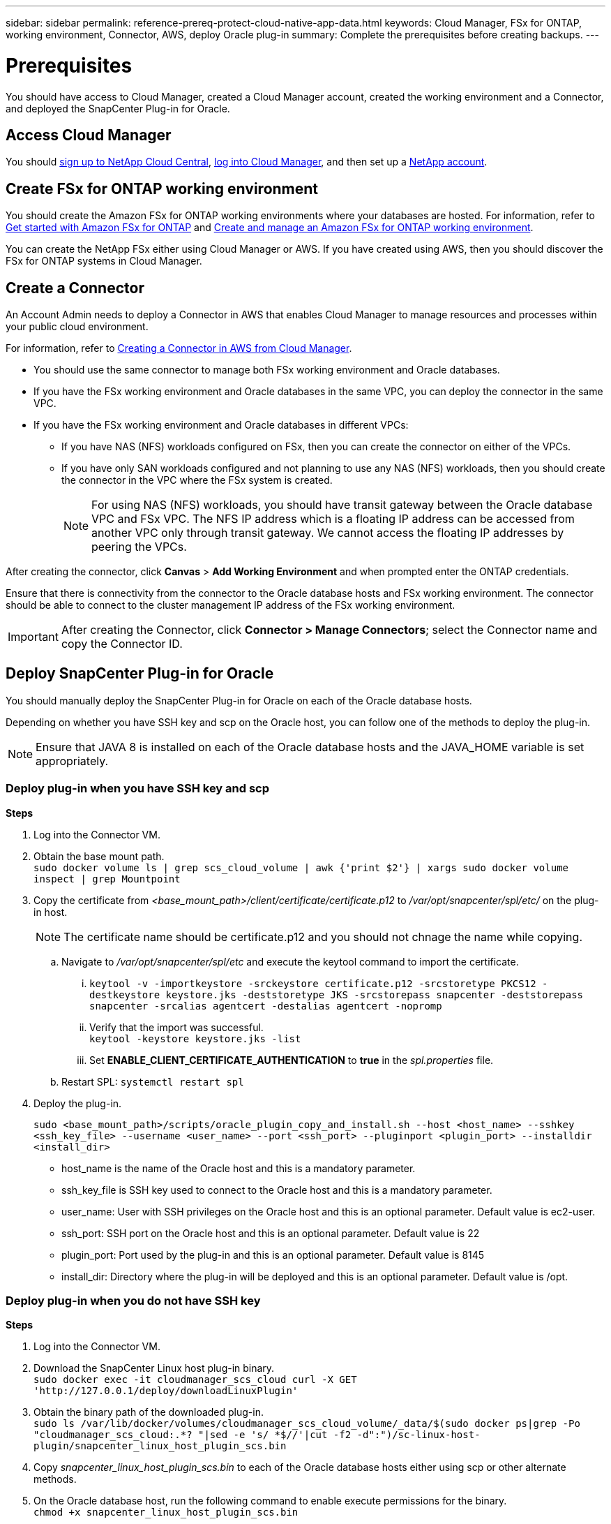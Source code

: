 ---
sidebar: sidebar
permalink: reference-prereq-protect-cloud-native-app-data.html
keywords: Cloud Manager, FSx for ONTAP, working environment, Connector, AWS, deploy Oracle plug-in
summary:  Complete the prerequisites before creating backups.
---

= Prerequisites
:hardbreaks:
:nofooter:
:icons: font
:linkattrs:
:imagesdir: ./media/

[.lead]

You should have access to Cloud Manager, created a Cloud Manager account, created the working environment and a Connector, and deployed the SnapCenter Plug-in for Oracle.

== Access Cloud Manager

You should link:https://docs.netapp.com/us-en/cloud-manager-setup-admin/task-signing-up.html[sign up to NetApp Cloud Central], link:https://docs.netapp.com/us-en/cloud-manager-setup-admin/task-logging-in.html[log into Cloud Manager], and then set up a link:https://docs.netapp.com/us-en/cloud-manager-setup-admin/task-setting-up-netapp-accounts.html[NetApp account].

== Create FSx for ONTAP working environment

You should create the Amazon FSx for ONTAP working environments where your databases are hosted. For information, refer to link:https://docs.netapp.com/us-en/cloud-manager-fsx-ontap/start/task-getting-started-fsx.html[Get started with Amazon FSx for ONTAP] and link:https://docs.netapp.com/us-en/cloud-manager-fsx-ontap/use/task-creating-fsx-working-environment.html[Create and manage an Amazon FSx for ONTAP working environment].

You can create the NetApp FSx either using Cloud Manager or AWS. If you have created using AWS, then you should discover the FSx for ONTAP systems in Cloud Manager.

== Create a Connector

An Account Admin needs to deploy a Connector in AWS that enables Cloud Manager to manage resources and processes within your public cloud environment.

For information, refer to link:https://docs.netapp.com/us-en/cloud-manager-setup-admin/task-creating-connectors-aws.html[Creating a Connector in AWS from Cloud Manager].

* You should use the same connector to manage both FSx working environment and Oracle databases.
* If you have the FSx working environment and Oracle databases in the same VPC, you can deploy the connector in the same VPC.
* If you have the FSx working environment and Oracle databases in different VPCs:
** If you have NAS (NFS) workloads configured on FSx, then you can create the connector on either of the VPCs.
** If you have only SAN workloads configured and not planning to use any NAS (NFS) workloads, then you should create the connector in the VPC where the FSx system is created.
+
NOTE: For using NAS (NFS) workloads, you should have transit gateway between the Oracle database VPC and FSx VPC. The NFS IP address which is a floating IP address can be accessed from another VPC only through transit gateway. We cannot access the floating IP addresses by peering the VPCs.

After creating the connector, click *Canvas* > *Add Working Environment* and when prompted enter the ONTAP credentials.

Ensure that there is connectivity from the connector to the Oracle database hosts and FSx working environment. The connector should be able to connect to the cluster management IP address of the FSx working environment.

IMPORTANT: After creating the Connector, click *Connector > Manage Connectors*; select the Connector name and copy the Connector ID.

== Deploy SnapCenter Plug-in for Oracle

You should manually deploy the SnapCenter Plug-in for Oracle on each of the Oracle database hosts.

Depending on whether you have SSH key and scp on the Oracle host, you can follow one of the methods to deploy the plug-in.

NOTE: Ensure that JAVA 8 is installed on each of the Oracle database hosts and the JAVA_HOME variable is set appropriately.

=== Deploy plug-in when you have SSH key and scp

*Steps*

. Log into the Connector VM.
. Obtain the base mount path.
`sudo docker volume ls | grep scs_cloud_volume | awk {'print $2'} | xargs sudo docker volume inspect | grep Mountpoint`
. Copy the certificate from _<base_mount_path>/client/certificate/certificate.p12_ to _/var/opt/snapcenter/spl/etc/_ on the plug-in host.
+
NOTE: The certificate name should be certificate.p12 and you should not chnage the name while copying.
+

.. Navigate to _/var/opt/snapcenter/spl/etc_ and execute the keytool command to import the certificate.
+
... `keytool -v -importkeystore -srckeystore certificate.p12 -srcstoretype PKCS12 -destkeystore keystore.jks -deststoretype JKS -srcstorepass snapcenter -deststorepass snapcenter -srcalias agentcert -destalias agentcert -nopromp`
... Verify that the import was successful.
`keytool -keystore keystore.jks -list`
... Set *ENABLE_CLIENT_CERTIFICATE_AUTHENTICATION* to *true* in the _spl.properties_ file.
.. Restart SPL: `systemctl restart spl`
. Deploy the plug-in.
+
`sudo <base_mount_path>/scripts/oracle_plugin_copy_and_install.sh --host <host_name> --sshkey <ssh_key_file> --username <user_name> --port <ssh_port> --pluginport <plugin_port> --installdir <install_dir>`
+
* host_name is the name of the Oracle host and this is a mandatory parameter.
* ssh_key_file is SSH key used to connect to the Oracle host and this is a mandatory parameter.
* user_name: User with SSH privileges on the Oracle host and this is an optional parameter. Default value is ec2-user.
* ssh_port: SSH port on the Oracle host and this is an optional parameter. Default value is 22
* plugin_port: Port used by the plug-in and this is an optional parameter. Default value is 8145
* install_dir: Directory where the plug-in will be deployed and this is an optional parameter. Default value is /opt.


=== Deploy plug-in when you do not have SSH key

*Steps*

. Log into the Connector VM.
. Download the SnapCenter Linux host plug-in binary.
`sudo docker exec -it cloudmanager_scs_cloud curl -X GET 'http://127.0.0.1/deploy/downloadLinuxPlugin'`
. Obtain the binary path of the downloaded plug-in.
`sudo ls /var/lib/docker/volumes/cloudmanager_scs_cloud_volume/_data/$(sudo docker ps|grep -Po "cloudmanager_scs_cloud:.*? "|sed -e 's/ *$//'|cut -f2 -d":")/sc-linux-host-plugin/snapcenter_linux_host_plugin_scs.bin`
. Copy _snapcenter_linux_host_plugin_scs.bin_ to each of the Oracle database hosts either using scp or other alternate methods.
. On the Oracle database host, run the following command to enable execute permissions for the binary.
`chmod +x snapcenter_linux_host_plugin_scs.bin`
. Deploy the Oracle plug-in as a root user.
`./snapcenter_linux_host_plugin_scs.bin -i silent`
. Obtain the base mount path.
`sudo docker volume ls | grep scs_cloud_volume | awk {'print $2'} | xargs sudo docker volume inspect | grep Mountpoint`
. Copy the certificate from _<base_mount_path>/client/certificate/certificate.p12_ to _/var/opt/snapcenter/spl/etc/_ on the plug-in host.
+
.. Navigate to _/var/opt/snapcenter/spl/etc_ and execute the keytool command
+
... `keytool -v -importkeystore -srckeystore certificate.p12 -srcstoretype PKCS12 -destkeystore keystore.jks -deststoretype JKS -srcstorepass snapcenter -deststorepass snapcenter -srcalias agentcert -destalias agentcert -nopromp`
... Set *ENABLE_CLIENT_CERTIFICATE_AUTHENTICATION* to *true* in the _spl.properties_ file.
.. Restart SPL: `systemctl restart spl`

== Configure CA signed certificate

You can configure CA signed certificate if you want to include additional security to your environment.

=== Configure CA signed certificate for client certificate authentication

The connector uses a self-signed certificate to communicate with plug-in. The self-signed certificate is imported to the keystore by the installation script. You can perform the following steps to replace the self-signed certificate with CA signed certificate.

*Steps*

. Copy the certificate and key at _<base_mount_path>/client/certificate_.
+
The file name should be certificate.pem and key.pem.
. Create the PKCS12 format of the certificate with the name certificate.p12 and keep at the same location _<base_mount_path>/client/certificate_.
. Copy the PKCS12 file plug-in host at _/var/opt/snapcenter/spl/etc/_.
+
Copy the intermediate ca and root ca certificates also.
. Navigate to _/var/opt/snapcenter/spl/etc_ and run the keytool command.
`keytool -v -importkeystore -srckeystore certificate.p12 -srcstoretype PKCS12 -destkeystore keystore.jks -deststoretype JKS -srcstorepass snapcenter -deststorepass snapcenter -srcalias agentcert -destalias agentcert -noprompt`
. Import the CA cert files.
`keytool -import -trustcacerts -keystore keystore.jks -storepass snapcenter -alias trustedca -file certificate.crt`
+
NOTE: The CA cert files is chain of intermediate and root ca certificates like NetAppCorpIssuingCA1.crt and NetAppCorpRootCA.crt.

=== Configure CA signed certificate for server certificate of plug-in

The CA certificate should have the exact name of the Oracle plug-in host with which the agent communicates.

*Steps*

. Navigate to the folder containing the SPL’s keystore _/var/opt/snapcenter/spl/etc_.
. Locate the file 'keystore.jks'.
. List the added certificates in the keystore: `keytool -list -v -keystore keystore.jks`
. Add the CA certificate having both private and public key.
`keytool -importkeystore -srckeystore <CertificatePathToImport> -srcstoretype pkcs12 -destkeystore keystore.jks -deststoretype JKS`
. List the added certificates in the keystore.
`keytool -list -v -keystore keystore.jks`
. Verify that the keystore contains the alias corresponding to the new CA certificate, which was added to the keystore.
. Change the added private key password for CA certificate to the keystore password.
+
Default SPL keystore password is the value of the key _SPL_KEYSTORE_PASS_ in _spl.properties_ file.
`keytool -keypasswd -alias "<aliasNameOfAddedCertInKeystore>" -keystore keystore.jks`
. If the alias name in the CA certificate is long and contains space or special characters ("*",","), change the alias name to a simple name:
`keytool -changealias -alias "<OrignalAliasName>" -destalias "<NewAliasName>" -keystore keystore.jks`
. Configure the alias name from the keystore located in spl.properties file.
+
Update this value against the key SPL_CERTIFICATE_ALIAS.
. Restart the service after configuring the CA signed key pair to SPL trust-store.
. Copy the entire chain of CA certificates to the persistent volume located at _<base_mount_path>/server_.
. Connect to the cloudmanager_scs_cloud and modify the *enableCACert* in _config.yml_ to *true*.
`sudo docker exec -t cloudmanager_scs_cloud sed -i 's/enableCACert: false/enableCACert: true/g' /opt/netapp/cloudmanager-scs-cloud/config/config.yml`
. Restart cloudmanager_scs_cloud docker.
`sudo docker restart cloudmanager_scs_cloud`.
